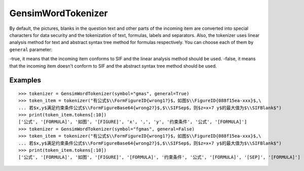 GensimWordTokenizer
=====================

By default, the pictures, blanks in the question text and other parts of the incoming item are converted into special characters for data security and the tokenization of text, formulas, labels and separators. Also, the tokenizer uses linear analysis method for text and abstract syntax tree method for formulas respectively. You can choose each of them by ``general`` parameter:

-true, it means that the incoming item conforms to SIF and the linear analysis method should be used.
-false, it means that the incoming item doesn't conform to SIF and the abstract syntax tree method should be used.

Examples
----------
        
::

        >>> tokenizer = GensimWordTokenizer(symbol="gmas", general=True)
        >>> token_item = tokenizer("有公式$\\FormFigureID{wrong1?}$，如图$\\FigureID{088f15ea-xxx}$,\
        ... 若$x,y$满足约束条件公式$\\FormFigureBase64{wrong2?}$,$\\SIFSep$，则$z=x+7 y$的最大值为$\\SIFBlank$")
        >>> print(token_item.tokens[:10])
        ['公式', '[FORMULA]', '如图', '[FIGURE]', 'x', ',', 'y', '约束条件', '公式', '[FORMULA]']
        >>> tokenizer = GensimWordTokenizer(symbol="fgmas", general=False)
        >>> token_item = tokenizer("有公式$\\FormFigureID{wrong1?}$，如图$\\FigureID{088f15ea-xxx}$,\
        ... 若$x,y$满足约束条件公式$\\FormFigureBase64{wrong2?}$,$\\SIFSep$，则$z=x+7 y$的最大值为$\\SIFBlank$")
        >>> print(token_item.tokens[:10])
        ['公式', '[FORMULA]', '如图', '[FIGURE]', '[FORMULA]', '约束条件', '公式', '[FORMULA]', '[SEP]', '[FORMULA]']
